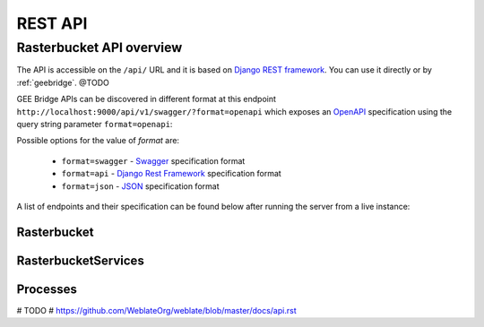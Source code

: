 ********
REST API
********

Rasterbucket API overview
=========================

The API is accessible on the ``/api/`` URL and it is based on
`Django REST framework <http://www.django-rest-framework.org/>`_.
You can use it directly or by :ref:`geebridge`. @TODO

GEE Bridge APIs can be discovered in different format at this endpoint
``http://localhost:9000/api/v1/swagger/?format=openapi`` which exposes an
`OpenAPI`_ specification using the query string parameter :literal:`format=openapi`:

.. _OpenAPI: https://www.openapis.org/

Possible options for the value of `format` are:

    - :literal:`format=swagger` - `Swagger`_ specification format
    - :literal:`format=api`     - `Django Rest Framework`_ specification format
    - :literal:`format=json`    - `JSON`_ specification format

    .. _Swagger: https://swagger.io
    .. _Django Rest Framework: http://www.django-rest-framework.org/
    .. _JSON: http://www.json.org/

A list of endpoints and their specification can be found below after running
the server from a live instance:

.. swaggerv2doc:: http://localhost:9000/api/v1/swagger/?format=openapi

Rasterbucket
------------

RasterbucketServices
--------------------

Processes
---------

# TODO
# https://github.com/WeblateOrg/weblate/blob/master/docs/api.rst

.. http:get:: /api/v1/processes/

    Returns a list of all processes.

    .. seealso::

        Additional common headers, parameters and status codes are documented
        at :ref:`api-generic`.

        Process object attributes are documented
        at :http:get:`/api/processes/(string:id)/`.

.. http:get:: /api/processes/(string:id)/

    Returns information about a process.

    :param id: Process code
    :type id: string
    :>json string id: Process code
    :>json string name: Process name
    :>json object input_data: Input data object for the process
    :>json string process: Process type name
    :>json array arguments: Process arguments for gee script

    .. seealso::

        Additional common headers, parameters and status codes are documented
        at :ref:`api-generic`.

    **Example JSON data:**

    .. code-block:: json

        {
            "id": "00a2ce69-2284-4d20-af18-f7afffa54f48",
            "name": "A wapor productivity process",
            "input_data": {
                "process": "wapor",
                "arguments": [
                    {
                        "positional": true,
                        "timeframe": [
                            {
                                "startdate": "2015-1-1",
                                "enddate": "2015-12-31"
                            }
                        ]
                    },
                    {
                        "positional": false,
                        "map_id": true
                    },
                    {
                        "positional": false,
                        "aggregation": "wp_gb"
                    },
                    {
                        "positional": false,
                        "arealstat": {
                            "option": "g",
                            "choices": {
                                "type": "FeatureCollection",
                                "features": [
                                    {
                                        "geometry": {
                                            "type": "Polygon",
                                            "coordinates": [
                                                [
                                                    [
                                                        17.578125,
                                                        19.31114335506464
                                                    ],
                                                    [
                                                        32.6953125,
                                                        -3.513421045640032
                                                    ],
                                                    [
                                                        34.453125,
                                                        19.31114335506464
                                                    ],
                                                    [
                                                        17.578125,
                                                        19.31114335506464
                                                    ]
                                                ]
                                            ]
                                        },
                                        "type": "Feature",
                                        "properties": {}
                                    }
                                ]
                            }
                        },
                        "choice": true
                    }
                ]
            },
            "owner": "wapor",
            "output_data": {
                "gee_stats": {
                    "response": {
                        "stats": {
                            "max": 2.2239012915851273,
                            "sum": 192173.8123681499,
                            "min": 0,
                            "mean": 0.03866244260812292
                        },
                        "name": {
                            "type": "FeatureCollection",
                            "features": [
                                {
                                    "geometry": {
                                        "type": "Polygon",
                                        "coordinates": [
                                            [
                                                [
                                                    17.578125,
                                                    19.31114335506464
                                                ],
                                                [
                                                    32.6953125,
                                                    -3.513421045640032
                                                ],
                                                [
                                                    34.453125,
                                                    19.31114335506464
                                                ],
                                                [
                                                    17.578125,
                                                    19.31114335506464
                                                ]
                                            ]
                                        ]
                                    },
                                    "type": "Feature",
                                    "properties": {}
                                }
                            ]
                        }
                    }
                },
                "gee_maps": {
                    "eta": {
                        "token": "dc396fb39cde02f1dbccc4b17c6760be",
                        "mapid": "0b0492f66da3cc271e235d823a3ff34f",
                        "image": {
                            "bands": [
                                {
                                    "crs": "EPSG:4326",
                                    "crs_transform": [
                                        1,
                                        0,
                                        0,
                                        0,
                                        1,
                                        0
                                    ],
                                    "id": "b1",
                                    "data_type": {
                                        "type": "PixelType",
                                        "precision": "double"
                                    }
                                }
                            ],
                            "type": "Image"
                        }
                    },
                    "wp_gross": {
                        "token": "4a531ab7eba4ba9a1926de286d661fb7",
                        "mapid": "183bd47815a951fa3d07d1394c4b85d5",
                        "image": {
                            "bands": [
                                {
                                    "crs": "EPSG:4326",
                                    "crs_transform": [
                                        1,
                                        0,
                                        0,
                                        0,
                                        1,
                                        0
                                    ],
                                    "id": "b1",
                                    "data_type": {
                                        "type": "PixelType",
                                        "precision": "double"
                                    }
                                },
                                {
                                    "crs": "EPSG:4326",
                                    "crs_transform": [
                                        1,
                                        0,
                                        0,
                                        0,
                                        1,
                                        0
                                    ],
                                    "id": "days_in_dk",
                                    "data_type": {
                                        "type": "PixelType",
                                        "precision": "double"
                                    }
                                }
                            ],
                            "type": "Image"
                        }
                    },
                    "agbp": {
                        "token": "09a10d9d219f7708457299078d27b4d1",
                        "mapid": "abcd9b58fef989599665e9f736da6f68",
                        "image": {
                            "bands": [
                                {
                                    "crs": "EPSG:4326",
                                    "crs_transform": [
                                        1,
                                        0,
                                        0,
                                        0,
                                        1,
                                        0
                                    ],
                                    "id": "b1",
                                    "data_type": {
                                        "type": "PixelType",
                                        "precision": "double"
                                    }
                                },
                                {
                                    "crs": "EPSG:4326",
                                    "crs_transform": [
                                        1,
                                        0,
                                        0,
                                        0,
                                        1,
                                        0
                                    ],
                                    "id": "days_in_dk",
                                    "data_type": {
                                        "type": "PixelType",
                                        "precision": "double"
                                    }
                                }
                            ],
                            "type": "Image"
                        }
                    }
                },
                "gee_errors": []
            },
            "date_created": "2017-11-08T15:04:08.014776Z",
            "date_modified": "2017-11-08T15:04:08.014828Z"
        }

.. http:post:: /api/v1/processes/

    Performs the given process type on Google Earth Engine.

    See :http:post:`/api/v1/processes/` for documentation.

    :<json string option: Option for the operation to perform, one of ``g``, ``c`` or ``w`` which mean ``User Defined Area``, ``Country`` or ``Watershed``
    :<json string/object choices: Choices can be a plain string with a country ``iso3`` code or a ``GeoJSON`` object
    :<json object output_data: result of the operation. Initially empty

    .. seealso::

        Additional common headers, parameters and status codes are documented at :ref:`api-generic`.

    **User Defined Area (UDA) example JSON data:**

    .. code-block:: json

        {
            "name": "A wapor productivity process",
            "input_data": {
                "process": "wapor",
                "arguments": [
                    {
                        "positional": true,
                        "timeframe": [
                            {
                                "startdate": "2015-1-1",
                                "enddate": "2015-12-31"
                            }
                        ]
                    },
                    {
                        "positional": false,
                        "map_id": true
                    },
                    {
                        "positional": false,
                        "aggregation": "wp_gb"
                    },
                    {
                        "positional": false,
                        "arealstat": {
                            "option": "g",
                            "choices": {
                                "type": "FeatureCollection",
                                "features": [
                                    {
                                        "geometry": {
                                            "type": "Polygon",
                                            "coordinates": [
                                                [
                                                    [
                                                        17.578125,
                                                        19.31114335506464
                                                    ],
                                                    [
                                                        32.6953125,
                                                        -3.513421045640032
                                                    ],
                                                    [
                                                        34.453125,
                                                        19.31114335506464
                                                    ],
                                                    [
                                                        17.578125,
                                                        19.31114335506464
                                                    ]
                                                ]
                                            ]
                                        },
                                        "type": "Feature",
                                        "properties": {}
                                    }
                                ]
                            }
                        },
                        "choice": true
                    }
                ]
            },
            "owner": "wapor",
            "output_data": {}
        }

    **Country example JSON data:**

    .. code-block:: json

        {
            "name": "A wapor productivity process",
            "input_data": {
                "process": "wapor",
                "arguments": [
                    {
                        "positional": true,
                        "timeframe": [
                            {
                                "startdate": "2015-1-1",
                                "enddate": "2015-12-31"
                            }
                        ]
                    },
                    {
                        "positional": false,
                        "map_id": true
                    },
                    {
                        "positional": false,
                        "aggregation": "wp_gb"
                    },
                    {
                        "positional": false,
                        "arealstat": {
                            "option": "c",
                            "choices": "BEN"
                        },
                        "choice": true
                    }
                ]
            },
            "owner": "wapor",
            "output_data": {}
        }
